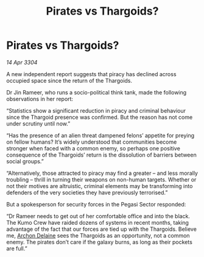:PROPERTIES:
:ID:       f0203ab7-a994-421b-93b6-e8f6ce9a216c
:END:
#+title: Pirates vs Thargoids?
#+filetags: :3304:galnet:

* Pirates vs Thargoids?

/14 Apr 3304/

A new independent report suggests that piracy has declined across occupied space since the return of the Thargoids. 

Dr Jin Rameer, who runs a socio-political think tank, made the following observations in her report: 

“Statistics show a significant reduction in piracy and criminal behaviour since the Thargoid presence was confirmed. But the reason has not come under scrutiny until now.” 

“Has the presence of an alien threat dampened felons’ appetite for preying on fellow humans? It’s widely understood that communities become stronger when faced with a common enemy, so perhaps one positive consequence of the Thargoids’ return is the dissolution of barriers between social groups.” 

“Alternatively, those attracted to piracy may find a greater – and less morally troubling – thrill in turning their weapons on non-human targets. Whether or not their motives are altruistic, criminal elements may be transforming into defenders of the very societies they have previously terrorised.” 

But a spokesperson for security forces in the Pegasi Sector responded: 

“Dr Rameer needs to get out of her comfortable office and into the black. The Kumo Crew have raided dozens of systems in recent months, taking advantage of the fact that our forces are tied up with the Thargoids. Believe me, [[id:7aae0550-b8ba-42cf-b52b-e7040461c96f][Archon Delaine]] sees the Thargoids as an opportunity, not a common enemy. The pirates don’t care if the galaxy burns, as long as their pockets are full.”
